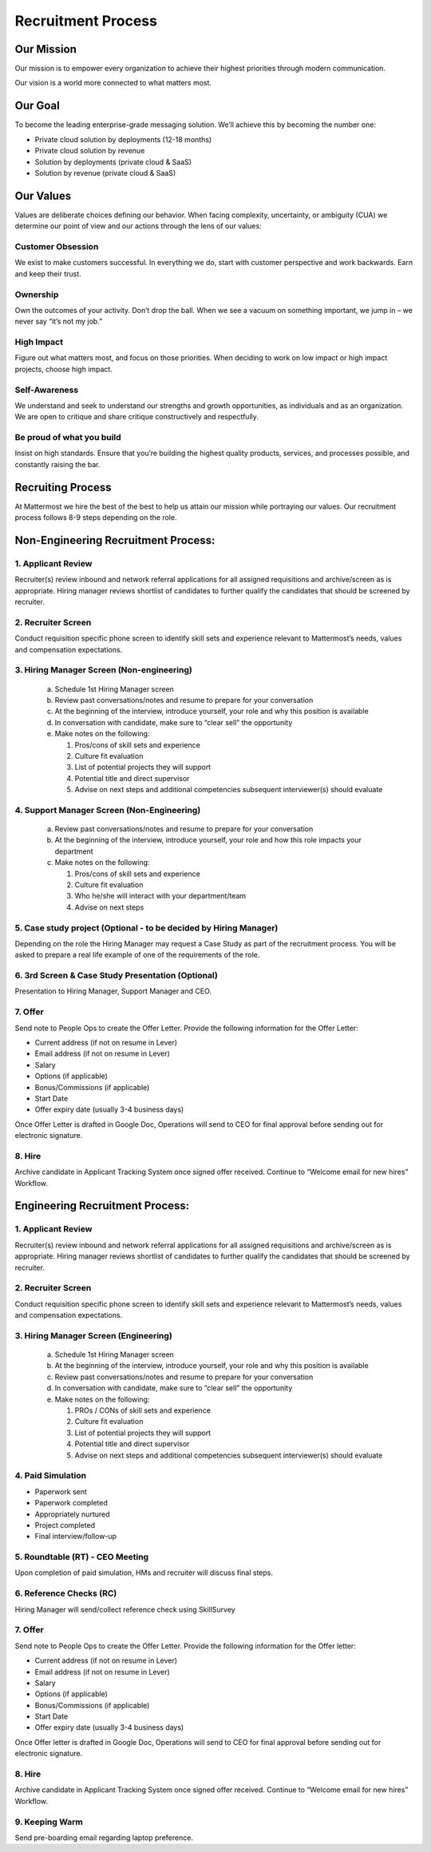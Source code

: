 Recruitment Process
===================

Our Mission
-----------
Our mission is to empower every organization to achieve their highest priorities through modern communication.

Our vision is a world more connected to what matters most.

Our Goal
--------
To become the leading enterprise-grade messaging solution. We’ll achieve this by becoming the number one: 

- Private cloud solution by deployments (12-18 months)
- Private cloud solution by revenue
- Solution by deployments (private cloud & SaaS)
- Solution by revenue (private cloud & SaaS)

Our Values
----------
Values are deliberate choices defining our behavior. When facing complexity, uncertainty, or ambiguity (CUA) we determine our point of view and our actions through the lens of our values:

Customer Obsession
~~~~~~~~~~~~~~~~~~
We exist to make customers successful. In everything we do, start with customer perspective and work backwards. Earn and keep their trust.

Ownership
~~~~~~~~~
Own the outcomes of your activity. Don’t drop the ball. When we see a vacuum on something important, we jump in – we never say “it’s not my job.”

High Impact
~~~~~~~~~~~
Figure out what matters most, and focus on those priorities. When deciding to work on low impact or high impact projects, choose high impact.

Self-Awareness
~~~~~~~~~~~~~~
We understand and seek to understand our strengths and growth opportunities, as individuals and as an organization. We are open to critique and share critique constructively and respectfully.

Be proud of what you build
~~~~~~~~~~~~~~~~~~~~~~~~~~ 
Insist on high standards. Ensure that you’re building the highest quality products, services, and processes possible, and constantly raising the bar.

Recruiting Process
------------------

At Mattermost we hire the best of the best to help us attain our mission while portraying our values.  Our recruitment process follows 8-9 steps depending on the role.  
 
Non-Engineering Recruitment Process: 
-----------------------------------

1. Applicant Review 
~~~~~~~~~~~~~~~~~~~

Recruiter(s) review inbound and network referral applications for all assigned requisitions and archive/screen as is appropriate. Hiring manager reviews shortlist of candidates to further qualify the candidates that should be screened by recruiter.

2. Recruiter Screen 
~~~~~~~~~~~~~~~~~~~

Conduct requisition specific phone screen to identify skill sets and experience relevant to Mattermost’s needs, values and compensation expectations.

3. Hiring Manager Screen (Non-engineering)
~~~~~~~~~~~~~~~~~~~~~~~~~~~~~~~~~~~~~~~~~~

   a. Schedule 1st Hiring Manager screen
   b. Review past conversations/notes and resume to prepare for your conversation
   c. At the beginning of the interview, introduce yourself, your role and why this position is available
   d. In conversation with candidate, make sure to “clear sell” the opportunity
   e. Make notes on the following:
   
      1. Pros/cons of skill sets and experience
      2. Culture fit evaluation
      3. List of potential projects they will support
      4. Potential title and direct supervisor
      5. Advise on next steps and additional competencies subsequent interviewer(s) should evaluate

4. Support Manager Screen (Non-Engineering)
~~~~~~~~~~~~~~~~~~~~~~~~~~~~~~~~~~~~~~~~~~~

   a. Review past conversations/notes and resume to prepare for your conversation
   b. At the beginning of the interview, introduce yourself, your role and how this role impacts your department
   c. Make notes on the following:
   
      1. Pros/cons of skill sets and experience
      2. Culture fit evaluation
      3. Who he/she will interact with your department/team
      4. Advise on next steps

5. Case study project (Optional - to be decided by Hiring Manager)
~~~~~~~~~~~~~~~~~~~~~~~~~~~~~~~~~~~~~~~~~~~~~~~~~~~~~~~~~~~~~~~~~~

Depending on the role the Hiring Manager may request a Case Study as part of the recruitment process. You will be asked to prepare a real life example of one of the requirements of the role.

6. 3rd Screen & Case Study Presentation (Optional)
~~~~~~~~~~~~~~~~~~~~~~~~~~~~~~~~~~~~~~~~~~~~~~~~~~

Presentation to Hiring Manager, Support Manager and CEO. 

7. Offer 
~~~~~~~~

Send note to People Ops to create the Offer Letter. Provide the following information for the Offer Letter:

- Current address (if not on resume in Lever)
- Email address (if not on resume in Lever)
- Salary
- Options (if applicable)
- Bonus/Commissions (if applicable)
- Start Date
- Offer expiry date (usually 3-4 business days)

Once Offer Letter is drafted in Google Doc, Operations will send to CEO for final approval before sending out for electronic signature.  

8. Hire
~~~~~~~

Archive candidate in Applicant Tracking System once signed offer received. Continue to “Welcome email for new hires” Workflow. 

Engineering Recruitment Process: 
--------------------------------

1. Applicant Review
~~~~~~~~~~~~~~~~~~~

Recruiter(s) review inbound and network referral applications for all assigned requisitions and archive/screen as is appropriate. 
Hiring manager reviews shortlist of candidates to further qualify the candidates that should be screened by recruiter.

2. Recruiter Screen 
~~~~~~~~~~~~~~~~~~~

Conduct requisition specific phone screen to identify skill sets and experience relevant to Mattermost’s needs, values and compensation expectations.

3. Hiring Manager Screen (Engineering)
~~~~~~~~~~~~~~~~~~~~~~~~~~~~~~~~~~~~~~
   a. Schedule 1st Hiring Manager screen
   b. At the beginning of the interview, introduce yourself, your role and why this position is available
   c. Review past conversations/notes and resume to prepare for your conversation
   d. In conversation with candidate, make sure to “clear sell” the opportunity
   e. Make notes on the following:
   
      1. PROs / CONs of skill sets and experience
      2. Culture fit evaluation
      3. List of potential projects they will support
      4. Potential title and direct supervisor
      5. Advise on next steps and additional competencies subsequent interviewer(s) should evaluate

4. Paid Simulation 
~~~~~~~~~~~~~~~~~~~~

- Paperwork sent
- Paperwork completed
- Appropriately nurtured
- Project completed
- Final interview/follow-up

5. Roundtable (RT) - CEO Meeting
~~~~~~~~~~~~~~~~~~~~~~~~~~~~~~~~

Upon completion of paid simulation, HMs and recruiter will discuss final steps.

6. Reference Checks (RC)
~~~~~~~~~~~~~~~~~~~~~~~~

Hiring Manager will send/collect reference check using SkillSurvey

7. Offer 
~~~~~~~~

Send note to People Ops to create the Offer Letter. Provide the following information for the Offer letter:

- Current address (if not on resume in Lever)
- Email address (if not on resume in Lever)
- Salary
- Options (if applicable)
- Bonus/Commissions (if applicable)
- Start Date
- Offer expiry date (usually 3-4 business days)

Once Offer letter is drafted in Google Doc, Operations will send to CEO for final approval before sending out for electronic signature.  

8. Hire 
~~~~~~~

Archive candidate in Applicant Tracking System once signed offer received. Continue to “Welcome email for new hires” Workflow. 

9. Keeping Warm
~~~~~~~~~~~~~~~

Send pre-boarding email regarding laptop preference. 
